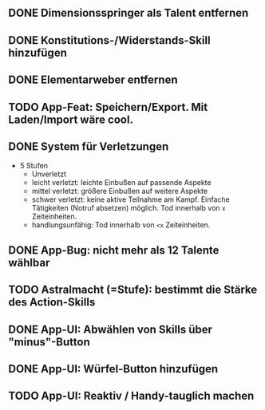 #+STARTUP: logdone
** DONE Dimensionsspringer als Talent entfernen
   CLOSED: [2020-04-04 Sa 14:57]
** DONE Konstitutions-/Widerstands-Skill hinzufügen
   CLOSED: [2020-04-04 Sa 15:04]
** DONE Elementarweber entfernen
   CLOSED: [2020-04-04 Sa 15:04]
** TODO App-Feat: Speichern/Export. Mit Laden/Import wäre cool.
** DONE System für Verletzungen
   CLOSED: [2020-04-04 Sa 15:14]
  - 5 Stufen
    - Unverletzt
	- leicht verletzt: leichte Einbußen auf passende Aspekte
	- mittel verletzt: größere Einbußen auf weitere Aspekte
	- schwer verletzt: keine aktive Teilnahme am Kampf. Einfache Tätigkeiten (Notruf absetzen) möglich. Tod innerhalb von =x= Zeiteinheiten.
	- handlungsunfähig: Tod innerhalb von =<x= Zeiteinheiten.
** DONE App-Bug: nicht mehr als 12 Talente wählbar
   CLOSED: [2020-04-04 Sa 15:08]
** TODO Astralmacht (=Stufe): bestimmt die Stärke des Action-Skills
** DONE App-UI: Abwählen von Skills über "minus"-Button
   CLOSED: [2020-04-04 Sa 15:07]
** DONE App-UI: Würfel-Button hinzufügen
   CLOSED: [2020-04-04 Sa 15:37]
** TODO App-UI: Reaktiv / Handy-tauglich machen
